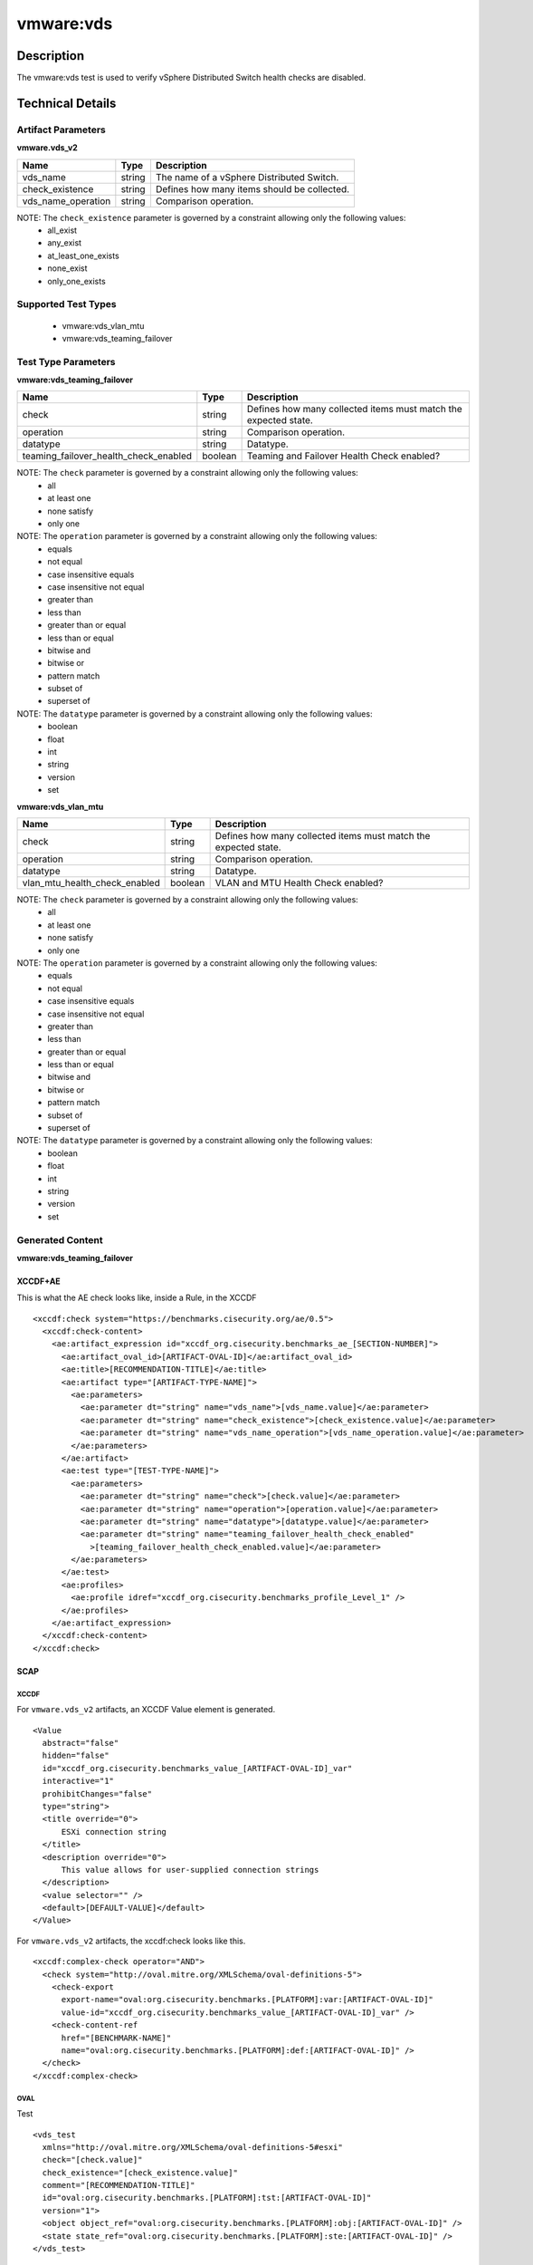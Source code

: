 vmware:vds
==========

Description
-----------

The vmware:vds test is used to verify vSphere Distributed Switch health checks are disabled.

Technical Details
-----------------

Artifact Parameters
~~~~~~~~~~~~~~~~~~~

**vmware.vds_v2**

================== ====== ===========================================
Name               Type   Description
================== ====== ===========================================
vds_name           string The name of a vSphere Distributed Switch.
check_existence    string Defines how many items should be collected.
vds_name_operation string Comparison operation.
================== ====== ===========================================

NOTE: The ``check_existence``  parameter is governed by a constraint allowing only the following values:
  - all_exist
  - any_exist
  - at_least_one_exists
  - none_exist
  - only_one_exists

Supported Test Types
~~~~~~~~~~~~~~~~~~~~

  - vmware:vds_vlan_mtu
  - vmware:vds_teaming_failover

Test Type Parameters
~~~~~~~~~~~~~~~~~~~~

**vmware:vds_teaming_failover**

+---------------------------------------+---------+--------------------------+
| Name                                  | Type    | Description              |
+=======================================+=========+==========================+
| check                                 | string  | Defines how many         |
|                                       |         | collected items must     |
|                                       |         | match the expected       |
|                                       |         | state.                   |
+---------------------------------------+---------+--------------------------+
| operation                             | string  | Comparison operation.    |
+---------------------------------------+---------+--------------------------+
| datatype                              | string  | Datatype.                |
+---------------------------------------+---------+--------------------------+
| teaming_failover_health_check_enabled | boolean | Teaming and Failover     |
|                                       |         | Health Check enabled?    |
+---------------------------------------+---------+--------------------------+

NOTE: The ``check`` parameter is governed by a constraint allowing only the following values:
  - all
  - at least one
  - none satisfy
  - only one

NOTE: The ``operation`` parameter is governed by a constraint allowing only the following values:
  - equals
  - not equal
  - case insensitive equals
  - case insensitive not equal
  - greater than
  - less than
  - greater than or equal
  - less than or equal
  - bitwise and
  - bitwise or
  - pattern match
  - subset of
  - superset of

NOTE: The ``datatype`` parameter is governed by a constraint allowing only the following values:
	- boolean
	- float
	- int
	- string
	- version
	- set

**vmware:vds_vlan_mtu**

+---------------------------------------+---------+--------------------------+
| Name                                  | Type    | Description              |
+=======================================+=========+==========================+
| check                                 | string  | Defines how many         |
|                                       |         | collected items must     |
|                                       |         | match the expected       |
|                                       |         | state.                   |
+---------------------------------------+---------+--------------------------+
| operation                             | string  | Comparison operation.    |
+---------------------------------------+---------+--------------------------+
| datatype                              | string  | Datatype.                |
+---------------------------------------+---------+--------------------------+
| vlan_mtu_health_check_enabled         | boolean | VLAN and MTU Health      |
|                                       |         | Check enabled?           |
+---------------------------------------+---------+--------------------------+

NOTE: The ``check`` parameter is governed by a constraint allowing only the following values:
  - all
  - at least one
  - none satisfy
  - only one

NOTE: The ``operation`` parameter is governed by a constraint allowing only the following values:
  - equals
  - not equal
  - case insensitive equals
  - case insensitive not equal
  - greater than
  - less than
  - greater than or equal
  - less than or equal
  - bitwise and
  - bitwise or
  - pattern match
  - subset of
  - superset of

NOTE: The ``datatype`` parameter is governed by a constraint allowing only the following values:
	- boolean
	- float
	- int
	- string
	- version
	- set

Generated Content
~~~~~~~~~~~~~~~~~

**vmware:vds_teaming_failover**

XCCDF+AE
^^^^^^^^

This is what the AE check looks like, inside a Rule, in the XCCDF

::

  <xccdf:check system="https://benchmarks.cisecurity.org/ae/0.5">
    <xccdf:check-content>
      <ae:artifact_expression id="xccdf_org.cisecurity.benchmarks_ae_[SECTION-NUMBER]">
        <ae:artifact_oval_id>[ARTIFACT-OVAL-ID]</ae:artifact_oval_id>
        <ae:title>[RECOMMENDATION-TITLE]</ae:title>
        <ae:artifact type="[ARTIFACT-TYPE-NAME]">
          <ae:parameters>
            <ae:parameter dt="string" name="vds_name">[vds_name.value]</ae:parameter>
            <ae:parameter dt="string" name="check_existence">[check_existence.value]</ae:parameter>
            <ae:parameter dt="string" name="vds_name_operation">[vds_name_operation.value]</ae:parameter>
          </ae:parameters>
        </ae:artifact>
        <ae:test type="[TEST-TYPE-NAME]">
          <ae:parameters>
            <ae:parameter dt="string" name="check">[check.value]</ae:parameter>
            <ae:parameter dt="string" name="operation">[operation.value]</ae:parameter>
            <ae:parameter dt="string" name="datatype">[datatype.value]</ae:parameter>
            <ae:parameter dt="string" name="teaming_failover_health_check_enabled"
              >[teaming_failover_health_check_enabled.value]</ae:parameter>
          </ae:parameters>
        </ae:test>
        <ae:profiles>
          <ae:profile idref="xccdf_org.cisecurity.benchmarks_profile_Level_1" />
        </ae:profiles>
      </ae:artifact_expression>
    </xccdf:check-content>
  </xccdf:check>

SCAP
^^^^

XCCDF
'''''

For ``vmware.vds_v2`` artifacts, an XCCDF Value element is generated.

::

  <Value 
    abstract="false"
    hidden="false"
    id="xccdf_org.cisecurity.benchmarks_value_[ARTIFACT-OVAL-ID]_var"
    interactive="1"
    prohibitChanges="false"
    type="string">
    <title override="0">
        ESXi connection string
    </title>
    <description override="0">
        This value allows for user-supplied connection strings
    </description>
    <value selector="" />
    <default>[DEFAULT-VALUE]</default>
  </Value> 

For ``vmware.vds_v2`` artifacts, the xccdf:check looks like this.

::

  <xccdf:complex-check operator="AND">
    <check system="http://oval.mitre.org/XMLSchema/oval-definitions-5">
      <check-export 
        export-name="oval:org.cisecurity.benchmarks.[PLATFORM]:var:[ARTIFACT-OVAL-ID]"
        value-id="xccdf_org.cisecurity.benchmarks_value_[ARTIFACT-OVAL-ID]_var" />
      <check-content-ref 
        href="[BENCHMARK-NAME]"
        name="oval:org.cisecurity.benchmarks.[PLATFORM]:def:[ARTIFACT-OVAL-ID]" />
    </check>
  </xccdf:complex-check>  

OVAL
''''

Test

::

  <vds_test 
    xmlns="http://oval.mitre.org/XMLSchema/oval-definitions-5#esxi"
    check="[check.value]"
    check_existence="[check_existence.value]"
    comment="[RECOMMENDATION-TITLE]"
    id="oval:org.cisecurity.benchmarks.[PLATFORM]:tst:[ARTIFACT-OVAL-ID]"
    version="1">
    <object object_ref="oval:org.cisecurity.benchmarks.[PLATFORM]:obj:[ARTIFACT-OVAL-ID]" />
    <state state_ref="oval:org.cisecurity.benchmarks.[PLATFORM]:ste:[ARTIFACT-OVAL-ID]" />
  </vds_test>

Object

::

  <vds_object 
    xmlns="http://oval.mitre.org/XMLSchema/oval-definitions-5#esxi"
    comment="[RECOMMENDATION-TITLE]"
    id="oval:org.cisecurity.benchmarks.[PLATFORM]:obj:[ARTIFACT-OVAL-ID]"
    version="1">
    <connection_string var_ref="oval:org.cisecurity.benchmarks:var:[ARTIFACT-OVAL-ID]" />
    <vds_name operation="[operation.value]">
        [vds_name.value]
    </vds_name>
  </vds_object>    

State

::

  <vds_state 
    xmlns="http://oval.mitre.org/XMLSchema/oval-definitions-5#esxi"
    comment="[RECOMMENDATION-TITLE]"
    id="oval:org.cisecurity.benchmarks.[PLATFORM]:ste:[ARTIFACT-OVAL-ID]"
    version="1">
    <teaming_failover_health_check_enabled 
      datatype="[datatype.value]"
      operation="[operation.value]">
        [teaming_failover_health_check_enabled.value]
    </teaming_failover_health_check_enabled>
  </vds_state>   

External Variable

::

  <external_variable 
    id="oval:org.cisecurity.benchmarks:var:[ARTIFACT-OVAL-ID]"
    datatype="boolean"
    version="1"
    comment="This value is used in Rule: [RECOMMENDATION-TITLE]" />              

YAML
^^^^

::

  artifact-expression:
    artifact-unique-id: "[ARTIFACT-OVAL-ID]"
    artifact-title: "[RECOMMENDATION-TITLE]"
    artifact:
      type: "[ARTIFACT-TYPE-NAME]"
      parameters:
        - parameter: 
            name: "vds_name"
            type: "string"
            value: "[vds_name.value]"
        - parameter: 
            name: "check_existence"
            type: "string"
            value: "[check_existence.value]"   
        - parameter: 
            name: "ds_name_operation"
            type: "string"
            value: "[vds_name_operation.value]"  
    test:
      type: [TEST-TYPE-NAME]
      parameters:
        - parameter: 
            name: "check"
            type: "string"
            value: "[check.value]"
        - parameter:
            name: "operation"
            type: "string"
            value: "[operation.value]"
        - parameter: 
            name: "datatype"
            type: "string"
            value: "[datatype.value]"  
      - parameter:
          name: "teaming_failover_health_check_enabled"
          dt: "string"
          value: "[teaming_failover_health_check_enabled.value]"  

JSON
^^^^

:: 

{
  "artifact-expression": {
    "artifact-unique-id": "[ARTIFACT-OVAL-ID]",
    "artifact-title": "[RECOMMENDATION-TITLE]",
    "artifact": {
      "type": "[ARTIFACT-TYPE-NAME]",
      "parameters": [
        {
          "parameter": {
            "name": "vds_name",
            "type": "string",
            "value": "[vds_name.value]"
          }
        },
        {
          "parameter": {
            "name": "check_existence",
            "type": "string",
            "value": "[check_existence.value]"
          }
        },
        {
          "parameter": {
            "name": "vds_name_operation",
            "type": "string",
            "value": "[vds_name_operation.value]"
          }
        }
      ]
    },
    "test": {
      "type": "[TEST-TYPE-NAME]",
      "parameters": [
        {
          "parameter": {
            "name": "check",
            "type": "string",
            "value": "[check.value]"
          }
        },
        {
          "parameter": {
            "name": "operation",
            "type": "string",
            "value": "[operation.value]"
          }
        },
        {
          "parameter": {
            "name": "datetype",
            "type": "string",
            "value": "[datatype.value]"
          }
        },
        {
          "parameter": {
            "name": "teaming_failover_health_check_enabled",
            "type": "string",
            "value": "[teaming_failover_health_check_enabled.value]"
          }
        }
      ]
    }
  }
}